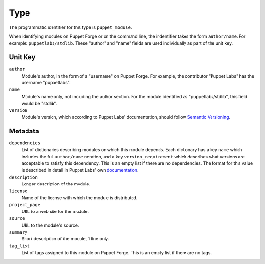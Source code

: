 Type
====

The programmatic identifier for this type is ``puppet_module``.

When identifying modules on Puppet Forge or on the command line, the indentifier
takes the form ``author/name``. For example: ``puppetlabs/stdlib``. These
"author" and "name" fields are used individually as part of the unit key.

Unit Key
--------

``author``
 Module's author, in the form of a "username" on Puppet Forge. For example, the
 contributor "Puppet Labs" has the username "puppetlabs".

``name``
 Module's name only, not including the author section. For the module
 identified as "puppetlabs/stdlib", this field would be "stdlib".

``version``
 Module's version, which according to Puppet Labs' documentation, should follow
 `Semantic Versioning <http://semver.org/>`_. 


Metadata
--------

``dependencies``
 List of dictionaries describing modules on which this module depends. Each
 dictionary has a key ``name`` which includes the full ``author/name`` notation,
 and a key ``version_requirement`` which describes what versions are acceptable
 to satisfy this dependency. This is an empty list if there are no dependencies.
 The format for this value is described in detail in Puppet Labs' own
 `documentation <http://docs.puppetlabs.com/puppet/2.7/reference/modules_publishing.html>`_.

``description``
 Longer description of the module.

``license``
 Name of the license with which the module is distributed.

``project_page``
 URL to a web site for the module.

``source``
 URL to the module's source.

``summary``
 Short description of the module, 1 line only.

``tag_list``
 List of tags assigned to this module on Puppet Forge. This is an empty list if
 there are no tags.

